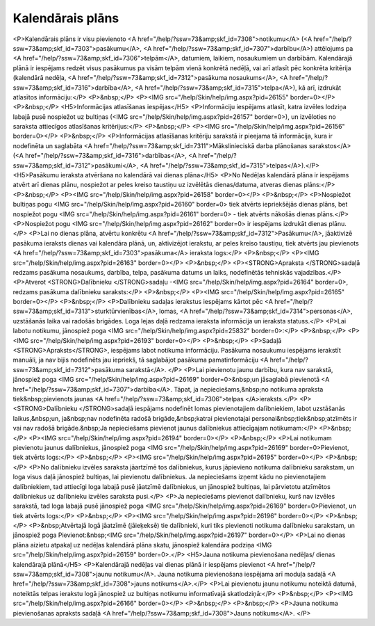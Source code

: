 .. 7323 =====================Kalendārais plāns===================== <P>Kalendārais plāns ir visu pievienoto <A href="/help/?ssw=73&amp;skf_id=7308">notikumu</A> (<A href="/help/?ssw=73&amp;skf_id=7303">pasākumu</A>, <A href="/help/?ssw=73&amp;skf_id=7307">darbību</A>) attēlojums pa <A href="/help/?ssw=73&amp;skf_id=7306">telpām</A>, datumiem, laikiem, nosaukumiem un darbībām. Kalendārajā plānā ir iespējams redzēt visus pasākumus pa visām telpām vienā konkrētā nedēļā, vai arī atlasīt pēc konkrēta kritērija (kalendārā nedēļa, <A href="/help/?ssw=73&amp;skf_id=7312">pasākuma nosaukums</A>, <A href="/help/?ssw=73&amp;skf_id=7316">darbība</A>, <A href="/help/?ssw=73&amp;skf_id=7315">telpa</A>), kā arī, izdrukāt atlasītos informāciju:</P>
<P>&nbsp;</P>
<P><IMG src="/help/Skin/help/img.aspx?pid=26155" border=0></P>
<P>&nbsp;</P>
<H5>Informācijas atlasīšanas iespējas</H5>
<P>Informāciju iespējams atlasīt, katra izvēles lodziņa labajā pusē nospiežot uz bultiņas (<IMG src="/help/Skin/help/img.aspx?pid=26157" border=0>), un izvēloties no saraksta attiecīgos atlasīšanas kritērijus:</P>
<P>&nbsp;</P>
<P><IMG src="/help/Skin/help/img.aspx?pid=26156" border=0></P>
<P>&nbsp;</P>
<P>Informācijas atlasīšanas kritēriju sarakstā ir pieejama tā informācija, kura ir nodefinēta un saglabāta <A href="/help/?ssw=73&amp;skf_id=7311">Mākslinieciskā darba plānošanas sarakstos</A> (<A href="/help/?ssw=73&amp;skf_id=7316">darbības</A>, <A href="/help/?ssw=73&amp;skf_id=7312">pasākumi</A>, <A href="/help/?ssw=73&amp;skf_id=7315">telpas</A>).</P>
<H5>Pasākumu ieraksta atvēršana no kalendārā vai dienas plāna</H5>
<P>No Nedēļas kalendārā plāna ir iespējams atvērt arī dienas plānu, nospiežot ar peles kreiso taustiņu uz izvēlētās dienas/datuma, atveras dienas plāns:</P>
<P>&nbsp;</P>
<P><IMG src="/help/Skin/help/img.aspx?pid=26158" border=0></P>
<P>&nbsp;</P>
<P>Nospiežot bultiņas pogu <IMG src="/help/Skin/help/img.aspx?pid=26160" border=0> tiek atvērts iepriekšējās dienas plāns, bet nospiežot pogu <IMG src="/help/Skin/help/img.aspx?pid=26161" border=0> - tiek atvērts nākošās dienas plāns.</P>
<P>Nospiežot pogu <IMG src="/help/Skin/help/img.aspx?pid=26162" border=0> ir iespējams izdrukāt dienas plānu.</P>
<P>Lai no dienas plāna, atvērtu konkrētu <A href="/help/?ssw=73&amp;skf_id=7312">Pasākumu</A>, jāaktivizē pasākuma ieraksts dienas vai kalendāra plānā, un, aktivizējot ierakstu, ar peles kreiso taustiņu, tiek atvērts jau pievienots <A href="/help/?ssw=73&amp;skf_id=7303">pasākuma</A> ieraksta logs:</P>
<P>&nbsp;</P>
<P><IMG src="/help/Skin/help/img.aspx?pid=26163" border=0></P>
<P>&nbsp;</P>
<P><STRONG>Apraksta </STRONG>sadaļā redzams pasākuma nosaukums, darbība, telpa, pasākuma datums un laiks, nodefinētās tehniskās vajadzības.</P>
<P>Atverot <STRONG>Dalībnieku </STRONG>sadaļu -<IMG src="/help/Skin/help/img.aspx?pid=26164" border=0>, redzams pasākuma dalībnieku saraksts:</P>
<P>&nbsp;</P>
<P><IMG src="/help/Skin/help/img.aspx?pid=26165" border=0></P>
<P>&nbsp;</P>
<P>Dalībnieku sadaļas ierakstus iespējams kārtot pēc <A href="/help/?ssw=73&amp;skf_id=7313">sturktūrvienības</A>, lomas, <A href="/help/?ssw=73&amp;skf_id=7314">personas</A>, uzstāšanās laika vai radošās brigādes. Loga lejas daļā redzama ieraksta informācija un ieraksta statuss.</P>
<P>Lai labotu notikumu, jānospiež poga <IMG src="/help/Skin/help/img.aspx?pid=25832" border=0>:</P>
<P>&nbsp;</P>
<P><IMG src="/help/Skin/help/img.aspx?pid=26193" border=0></P>
<P>&nbsp;</P>
<P>Sadaļā <STRONG>Apraksts</STRONG>, iespējams labot notikuma informāciju. Pasākuma nosaukumu iespējams ierakstīt manuāli, ja nav bijis nodefinēts jau iepriekš, tā saglabājot pasākuma pamatinformāciju <A href="/help/?ssw=73&amp;skf_id=7312">pasākuma sarakstā</A>. </P>
<P>Lai pievienotu jaunu darbību, kura nav sarakstā, jānospiež poga <IMG src="/help/Skin/help/img.aspx?pid=26169" border=0>&nbsp;un jāsaglabā pievienotā <A href="/help/?ssw=73&amp;skf_id=7307">darbība</A>. Tāpat, ja nepieciešams,&nbsp;no notikuma apraksta tiek&nbsp;pievienots jaunas <A href="/help/?ssw=73&amp;skf_id=7306">telpas </A>ieraksts.</P>
<P><STRONG>Dalībnieku </STRONG>sadaļā iespājams nodefinēt lomas pievienotajiem dalībniekiem, labot uzstāšanās laikus,&nbsp;un, ja&nbsp;nav nodefinēta radošā brigāde,&nbsp;katrai pievienotajai personai&nbsp;tiek&nbsp;atzīmēts ir vai nav radošā brigāde.&nbsp;Ja nepieciešams pievienot jaunus dalībniekus attiecīgajam notikumam:</P>
<P>&nbsp;</P>
<P><IMG src="/help/Skin/help/img.aspx?pid=26194" border=0></P>
<P>&nbsp;</P>
<P>Lai notikumam pievienotu jaunus dalībniekus, jānospiež poga <IMG src="/help/Skin/help/img.aspx?pid=26169" border=0>Pievienot, tiek atvērts logs:</P>
<P>&nbsp;</P>
<P><IMG src="/help/Skin/help/img.aspx?pid=26195" border=0></P>
<P>&nbsp;</P>
<P>No dalībnieku izvēles saraksta jāartzīmē tos dalībniekus, kurus jāpievieno notikuma dalībnieku sarakstam, un loga visus daļā jānospiež bultiņas, lai pievienotu dalībniekus. Ja nepieciešams izņemt kādu no pievienotajiem dalībniekiem, tad attiecīgi loga labajā pusē jāatzīmē dalībniekus, un jānospiež bultiņas, lai pārvietotu atzīmētos dalībniekus uz dalībnieku izvēles saraksta pusi.</P>
<P>Ja nepieciešams pievienot dalībnieku, kurš nav izvēles sarakstā, tad loga labajā pusē jānospiež poga <IMG src="/help/Skin/help/img.aspx?pid=26169" border=0>Pievienot, un tiek atvērts logs:</P>
<P>&nbsp;</P>
<P><IMG src="/help/Skin/help/img.aspx?pid=26196" border=0></P>
<P>&nbsp;</P>
<P>&nbsp;Atvērtajā logā jāatzīmē (jāieķeksē) tie dalībnieki, kuri tiks pievienoti notikuma dalībnieku sarakstam, un jānospiež poga Pievienot:&nbsp;<IMG src="/help/Skin/help/img.aspx?pid=26197" border=0></P>
<P>Lai no dienas plāna aizietu atpakaļ uz nedēļas kalendārā plāna skatu, jānospiež kalendāra podziņa <IMG src="/help/Skin/help/img.aspx?pid=26159" border=0>.</P>
<H5>Jauna notikuma pievienošana nedēļas/ dienas kalendārajā plānā</H5>
<P>Kalendārajā nedēļas vai dienas plānā ir iespējams pievienot <A href="/help/?ssw=73&amp;skf_id=7308">jaunu notikumu</A>. Jauna notikuma pievienošana iespējama arī moduļa sadaļā <A href="/help/?ssw=73&amp;skf_id=7308">jauns notikums</A>.</P>
<P>Lai pievienotu jaunu notikumu noteiktā datumā, noteiktās telpas ierakstu logā jānospiež uz bultiņas notikumu informatīvajā skatlodziņā:</P>
<P>&nbsp;</P>
<P><IMG src="/help/Skin/help/img.aspx?pid=26166" border=0></P>
<P>&nbsp;</P>
<P>&nbsp;</P>
<P>Jauna notikuma pievienošanas apraksts sadaļā <A href="/help/?ssw=73&amp;skf_id=7308">Jauns notikums</A>. </P> 